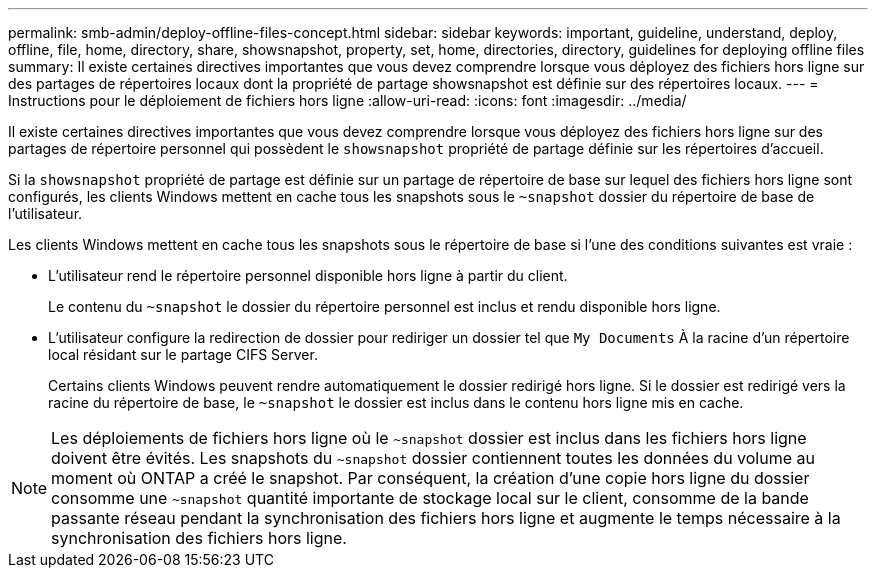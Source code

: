 ---
permalink: smb-admin/deploy-offline-files-concept.html 
sidebar: sidebar 
keywords: important, guideline, understand, deploy, offline, file, home, directory, share, showsnapshot, property, set, home, directories, directory, guidelines for deploying offline files 
summary: Il existe certaines directives importantes que vous devez comprendre lorsque vous déployez des fichiers hors ligne sur des partages de répertoires locaux dont la propriété de partage showsnapshot est définie sur des répertoires locaux. 
---
= Instructions pour le déploiement de fichiers hors ligne
:allow-uri-read: 
:icons: font
:imagesdir: ../media/


[role="lead"]
Il existe certaines directives importantes que vous devez comprendre lorsque vous déployez des fichiers hors ligne sur des partages de répertoire personnel qui possèdent le `showsnapshot` propriété de partage définie sur les répertoires d'accueil.

Si la `showsnapshot` propriété de partage est définie sur un partage de répertoire de base sur lequel des fichiers hors ligne sont configurés, les clients Windows mettent en cache tous les snapshots sous le `~snapshot` dossier du répertoire de base de l'utilisateur.

Les clients Windows mettent en cache tous les snapshots sous le répertoire de base si l'une des conditions suivantes est vraie :

* L'utilisateur rend le répertoire personnel disponible hors ligne à partir du client.
+
Le contenu du `~snapshot` le dossier du répertoire personnel est inclus et rendu disponible hors ligne.

* L'utilisateur configure la redirection de dossier pour rediriger un dossier tel que `My Documents` À la racine d'un répertoire local résidant sur le partage CIFS Server.
+
Certains clients Windows peuvent rendre automatiquement le dossier redirigé hors ligne. Si le dossier est redirigé vers la racine du répertoire de base, le `~snapshot` le dossier est inclus dans le contenu hors ligne mis en cache.



[NOTE]
====
Les déploiements de fichiers hors ligne où le `~snapshot` dossier est inclus dans les fichiers hors ligne doivent être évités. Les snapshots du `~snapshot` dossier contiennent toutes les données du volume au moment où ONTAP a créé le snapshot. Par conséquent, la création d'une copie hors ligne du dossier consomme une `~snapshot` quantité importante de stockage local sur le client, consomme de la bande passante réseau pendant la synchronisation des fichiers hors ligne et augmente le temps nécessaire à la synchronisation des fichiers hors ligne.

====